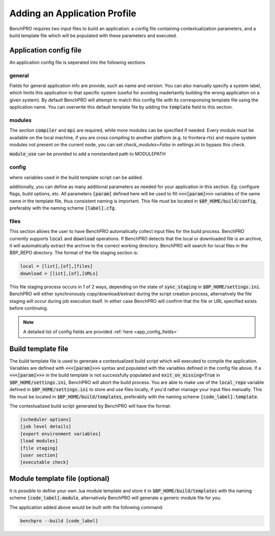 =============================
Adding an Application Profile
=============================

BenchPRO requires two input files to build an application: a config file containing contextualization parameters, and a build template file which will be populated with these parameters and executed.

Application config file
-----------------

An application config file is seperated into the following sections

general
^^^^^^^
Fields for general application info are provide, such as name and version. You can also manually specify a system label, which limits this application to that specific system (useful for avoiding inadertantly building the wrong application on a given system). By default BenchPRO will attempt to match this config file with its corresponsing template file using the application name. You can overwrite this default template file by adding the :code:`template` field to this section.

modules
^^^^^^^
The section  :code:`compiler` and :code:`mpi` are required, while more modules can be specified if needed. Every module must be available on the local machine, if you are cross compiling to another platform (e.g. to frontera-rtx) and require system modules not present on the current node, you can set `check_modules=False` in settings.ini to bypass this check.

:code:`module_use` can be provided to add a nonstandard path to MODULEPATH

config
^^^^^^
where variables used in the build template script can be added.

additionally, you can define as many additional parameters as needed for your application in this section. Eg: configure flags, build options, etc. All parameters :code:`[param]` defined here will be used to fill :code:`<<<[param]>>>` variables of the same name in the template file, thus consistent naming is important.
This file must be located in :code:`$BP_HOME/build/config`, preferably with the naming scheme :code:`[label].cfg`.

files
^^^^^
This section allows the user to have BenchPRO automatically collect input files for the build process. BenchPRO currently supports :code:`local` and :code:`download` operations. If BenchPRO detects that the local or downloaded file is an archive, it will automatically extract the archive to the correct working directory. BenchPRO will search for local files in the $BP_REPO directory. The format of the file staging section is:

.. code-block::

    local = [list],[of],[files]
    download = [list],[of],[URLs]

This file staging process occurs in 1 of 2 ways, depending on the state of :code:`sync_staging` in :code:`$BP_HOME/settings.ini`. BenchPRO will either synchronously copy/download/extract during the script creation process, alternatively the file staging will occur during job execution itself. In either case BenchPRO will confirm that the file or URL specified exists before continuing. 

.. note::
   
   A detailed list of config fields are provided :ref:`here <app_config_fields>`

Build template file
-------------------

The build template file is used to gerenate a contextualized build script which will executed to compile the application. Variables are defined with :code:`<<<[param]>>>` syntax and populated with the variables defined in the config file above. If a :code:`<<<[param]>>>` in the build template is not successfully populated and :code:`exit_on_missing=True` in :code:`$BP_HOME/settings.ini`, BenchPRO will abort the build process. You are able to make use of the :code:`local_repo` variable defined in :code:`$BP_HOME/settings.ini` to store and use files locally, if you'd rather manage your input files manually. This file must be located in :code:`$BP_HOME/build/templates`, preferablly with the naming scheme :code:`[code_label].template`.

The contextualized build script generated by BenchPRO will have the format:

.. code-block::

    [scheduler options]
    [job level details]
    [export environment variables]
    [load modules]
    [file staging]
    [user section]
    [executable check]

Module template file (optional)
-------------------------------

It is possible to define your own .lua module template and store it in :code:`$BP_HOME/build/templates` with the naming scheme :code:`[code_label].module`, alternatively BenchPRO will generate a generic module file for you.

The application added above would be built with the following command:

.. code-block::

    benchpro --build [code_label]

